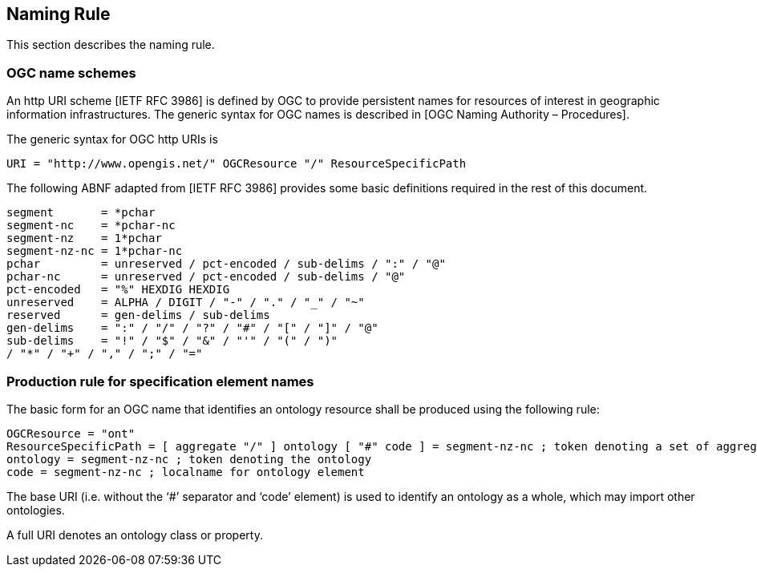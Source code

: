 == Naming Rule

This section describes the naming rule.

=== OGC name schemes

An http URI scheme [IETF RFC 3986] is defined by OGC to provide persistent names for resources of interest in geographic information infrastructures. The generic syntax for OGC names is described in [OGC Naming Authority – Procedures].

The generic syntax for OGC http URIs is

  URI = "http://www.opengis.net/" OGCResource "/" ResourceSpecificPath

The following ABNF adapted from [IETF RFC 3986] provides some basic definitions required in the rest of this document.

  segment       = *pchar
  segment-nc    = *pchar-nc
  segment-nz    = 1*pchar
  segment-nz-nc = 1*pchar-nc
  pchar         = unreserved / pct-encoded / sub-delims / ":" / "@"
  pchar-nc      = unreserved / pct-encoded / sub-delims / "@"
  pct-encoded   = "%" HEXDIG HEXDIG
  unreserved    = ALPHA / DIGIT / "-" / "." / "_" / "~"
  reserved      = gen-delims / sub-delims
  gen-delims    = ":" / "/" / "?" / "#" / "[" / "]" / "@"
  sub-delims    = "!" / "$" / "&" / "'" / "(" / ")"
  / "*" / "+" / "," / ";" / "="

=== Production rule for specification element names

The basic form for an OGC name that identifies an ontology resource shall be produced using the following rule:

  OGCResource = "ont"
  ResourceSpecificPath = [ aggregate "/" ] ontology [ "#" code ] = segment-nz-nc ; token denoting a set of aggregate ontologies
  ontology = segment-nz-nc ; token denoting the ontology
  code = segment-nz-nc ; localname for ontology element

The base URI (i.e. without the ‘#’ separator and ‘code’ element) is used to identify an ontology as a whole, which may import other ontologies.

A full URI denotes an ontology class or property.
